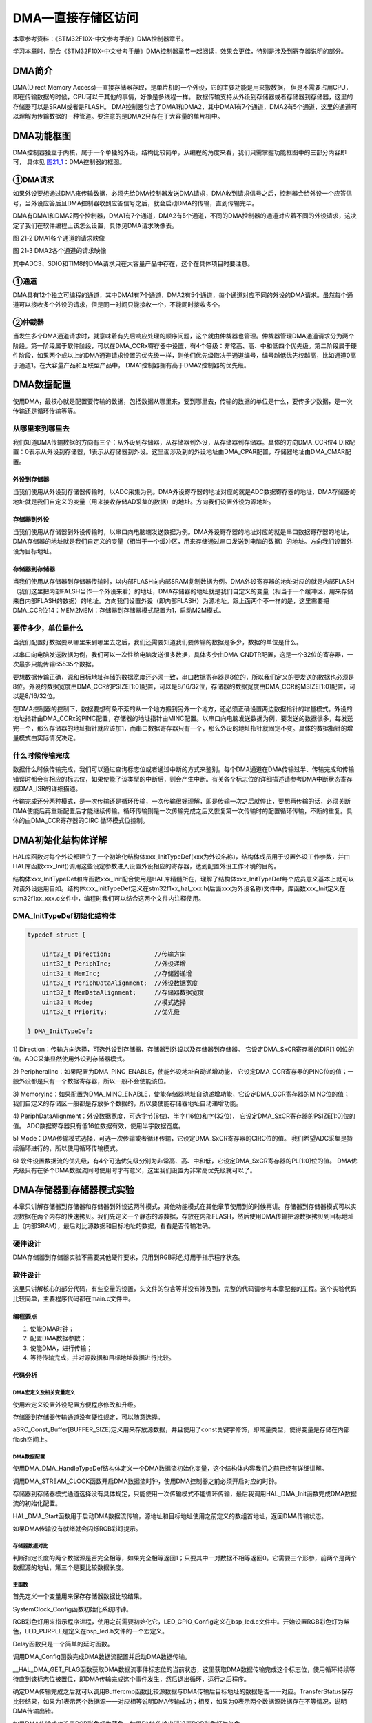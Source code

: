 DMA—直接存储区访问
------------------

本章参考资料：《STM32F10X-中文参考手册》DMA控制器章节。

学习本章时，配合《STM32F10X-中文参考手册》DMA控制器章节一起阅读，效果会更佳，特别是涉及到寄存器说明的部分。

DMA简介
~~~~~~~

DMA(Direct Memory Access)—直接存储器存取，是单片机的一个外设，它的主要功能是用来搬数据，
但是不需要占用CPU，即在传输数据的时候，CPU可以干其他的事情，好像是多线程一样。
数据传输支持从外设到存储器或者存储器到存储器，这里的存储器可以是SRAM或者是FLASH。
DMA控制器包含了DMA1和DMA2，其中DMA1有7个通道，DMA2有5个通道，这里的通道可以理解为传输数据的一种管道。要注意的是DMA2只存在于大容量的单片机中。

DMA功能框图
~~~~~~~~~~~

DMA控制器独立于内核，属于一个单独的外设，结构比较简单，从编程的角度来看，我们只需掌握功能框图中的三部分内容即可，
具体见 图21_1_：DMA控制器的框图。

.. image:: media/image2.png
   :align: center
   :alt: 图 21‑1 DMA框图
   :name: 图21_1

①DMA请求
''''''''

如果外设要想通过DMA来传输数据，必须先给DMA控制器发送DMA请求，DMA收到请求信号之后，控制器会给外设一个应答信号，当外设应答后且DMA控制器收到应答信号之后，就会启动DMA的传输，直到传输完毕。

DMA有DMA1和DMA2两个控制器，DMA1有7个通道，DMA2有5个通道，不同的DMA控制器的通道对应着不同的外设请求，这决定了我们在软件编程上该怎么设置，具体见DMA请求映像表。

.. image:: media/image3.png
   :align: center
   :alt: 图 21‑2 DMA1各个通道的请求映像
   :name: 图21_2

图 21‑2 DMA1各个通道的请求映像

.. image:: media/image4.png
   :align: center
   :alt: 图 21‑3 DMA2各个通道的请求映像
   :name: 图21_3

图 21‑3 DMA2各个通道的请求映像

其中ADC3、SDIO和TIM8的DMA请求只在大容量产品中存在，这个在具体项目时要注意。

①通道
'''''

DMA具有12个独立可编程的通道，其中DMA1有7个通道，DMA2有5个通道，每个通道对应不同的外设的DMA请求。虽然每个通道可以接收多个外设的请求，但是同一时间只能接收一个，不能同时接收多个。

②仲裁器
'''''''

当发生多个DMA通道请求时，就意味着有先后响应处理的顺序问题，这个就由仲裁器也管理。仲裁器管理DMA通道请求分为两个阶段。第一阶段属于软件阶段，可以在DMA_CCRx寄存器中设置，有4个等级：非常高、高、中和低四个优先级。第二阶段属于硬件阶段，如果两个或以上的DMA通道请求设置的优先级一样，则他们优先级取决于通道编号，编号越低优先权越高，比如通道0高于通道1。在大容量产品和互联型产品中，
DMA1控制器拥有高于DMA2控制器的优先级。

DMA数据配置
~~~~~~~~~~~

使用DMA，最核心就是配置要传输的数据，包括数据从哪里来，要到哪里去，传输的数据的单位是什么，要传多少数据，是一次传输还是循环传输等等。

从哪里来到哪里去
''''''''''''''''

我们知道DMA传输数据的方向有三个：从外设到存储器，从存储器到外设，从存储器到存储器。具体的方向DMA_CCR位4
DIR配置：0表示从外设到存储器，1表示从存储器到外设。这里面涉及到的外设地址由DMA_CPAR配置，存储器地址由DMA_CMAR配置。

外设到存储器
===============

当我们使用从外设到存储器传输时，以ADC采集为例。DMA外设寄存器的地址对应的就是ADC数据寄存器的地址，DMA存储器的地址就是我们自定义的变量（用来接收存储AD采集的数据）的地址。方向我们设置外设为源地址。

存储器到外设
===============

当我们使用从存储器到外设传输时，以串口向电脑端发送数据为例。DMA外设寄存器的地址对应的就是串口数据寄存器的地址，DMA存储器的地址就是我们自定义的变量（相当于一个缓冲区，用来存储通过串口发送到电脑的数据）的地址。方向我们设置外设为目标地址。

存储器到存储器
===============

当我们使用从存储器到存储器传输时，以内部FLASH向内部SRAM复制数据为例。DMA外设寄存器的地址对应的就是内部FLASH（我们这里把内部FALSH当作一个外设来看）的地址，DMA存储器的地址就是我们自定义的变量（相当于一个缓冲区，用来存储来自内部FLASH的数据）的地址。方向我们设置外设（即内部FLASH）为源地址。跟上面两个不一样的是，这里需要把DMA_CCR位14：MEM2MEM：存储器到存储器模式配置为1，启动M2M模式。

要传多少，单位是什么
''''''''''''''''''''

当我们配置好数据要从哪里来到哪里去之后，我们还需要知道我们要传输的数据是多少，数据的单位是什么。

以串口向电脑发送数据为例，我们可以一次性给电脑发送很多数据，具体多少由DMA_CNDTR配置，这是一个32位的寄存器，一次最多只能传输65535个数据。

要想数据传输正确，源和目标地址存储的数据宽度还必须一致，串口数据寄存器是8位的，所以我们定义的要发送的数据也必须是8位。外设的数据宽度由DMA_CCR的PSIZE[1:0]配置，可以是8/16/32位，存储器的数据宽度由DMA_CCR的MSIZE[1:0]配置，可以是8/16/32位。

在DMA控制器的控制下，数据要想有条不紊的从一个地方搬到另外一个地方，还必须正确设置两边数据指针的增量模式。外设的地址指针由DMA_CCRx的PINC配置，存储器的地址指针由MINC配置。以串口向电脑发送数据为例，要发送的数据很多，每发送完一个，那么存储器的地址指针就应该加1，而串口数据寄存器只有一个，那么外设的地址指针就固定不变。具体的数据指针的增量模式由实际情况决定。

什么时候传输完成
''''''''''''''''

数据什么时候传输完成，我们可以通过查询标志位或者通过中断的方式来鉴别。每个DMA通道在DMA传输过半、传输完成和传输错误时都会有相应的标志位，如果使能了该类型的中断后，则会产生中断。有关各个标志位的详细描述请参考DMA中断状态寄存器DMA_ISR的详细描述。

传输完成还分两种模式，是一次传输还是循环传输，一次传输很好理解，即是传输一次之后就停止，要想再传输的话，必须关断DMA使能后再重新配置后才能继续传输。循环传输则是一次传输完成之后又恢复第一次传输时的配置循环传输，不断的重复。具体的由DMA_CCR寄存器的CIRC
循环模式位控制。

DMA初始化结构体详解
~~~~~~~~~~~~~~~~~~~

HAL库函数对每个外设都建立了一个初始化结构体xxx_InitTypeDef(xxx为外设名称)，结构体成员用于设置外设工作参数，并由HAL库函数xxx_Init()调用这些设定参数进入设置外设相应的寄存器，达到配置外设工作环境的目的。

结构体xxx_InitTypeDef和库函数xxx_Init配合使用是HAL库精髓所在，理解了结构体xxx_InitTypeDef每个成员意义基本上就可以对该外设运用自如。结构体xxx_InitTypeDef定义在stm32f1xx_hal_xxx.h(后面xxx为外设名称)文件中，库函数xxx_Init定义在stm32f1xx_xxx.c文件中，编程时我们可以结合这两个文件内注释使用。

DMA_InitTypeDef初始化结构体
''''''''''''''''''''''''''''''''

.. code-block:: c

    typedef struct {

        uint32_t Direction;            //传输方向
        uint32_t PeriphInc;            //外设递增
        uint32_t MemInc;               //存储器递增
        uint32_t PeriphDataAlignment;  //外设数据宽度
        uint32_t MemDataAlignment;     //存储器数据宽度
        uint32_t Mode;                 //模式选择
        uint32_t Priority;             //优先级

    } DMA_InitTypeDef;

1) Direction：传输方向选择，可选外设到存储器、存储器到外设以及存储器到存储器。
它设定DMA_SxCR寄存器的DIR[1:0]位的值。ADC采集显然使用外设到存储器模式。

2) PeripheralInc：如果配置为DMA_PINC_ENABLE，使能外设地址自动递增功能，
它设定DMA_CCR寄存器的PINC位的值；一般外设都是只有一个数据寄存器，所以一般不会使能该位。

3) MemoryInc：如果配置为DMA_MINC_ENABLE，使能存储器地址自动递增功能，它设定DMA_CCR寄存器的MINC位的值；
我们自定义的存储区一般都是存放多个数据的，所以要使能存储器地址自动递增功能。

4) PeriphDataAlignment：外设数据宽度，可选字节(8位)、半字(16位)和字(32位)，
它设定DMA_SxCR寄存器的PSIZE[1:0]位的值。
ADC数据寄存器只有低16位数据有效，使用半字数据宽度。

5) Mode：DMA传输模式选择，可选一次传输或者循环传输，它设定DMA_SxCR寄存器的CIRC位的值。
我们希望ADC采集是持续循环进行的，所以使用循环传输模式。

6) 软件设置数据流的优先级，有4个可选优先级分别为非常高、高、中和低，它设定DMA_SxCR寄存器的PL[1:0]位的值。
DMA优先级只有在多个DMA数据流同时使用时才有意义，这里我们设置为非常高优先级就可以了。


DMA存储器到存储器模式实验
~~~~~~~~~~~~~~~~~~~~~~~~~~~~

本章只讲解存储器到存储器和存储器到外设这两种模式，其他功能模式在其他章节使用到的时候再讲。存储器到存储器模式可以实现数据在两个内存的快速拷贝。我们先定义一个静态的源数据，存放在内部FLASH，然后使用DMA传输把源数据拷贝到目标地址上（内部SRAM），最后对比源数据和目标地址的数据，看看是否传输准确。

硬件设计
''''''''''''''''''''''''''''''''

DMA存储器到存储器实验不需要其他硬件要求，只用到RGB彩色灯用于指示程序状态。

软件设计
''''''''''''''''''''''''''''''''

这里只讲解核心的部分代码，有些变量的设置，头文件的包含等并没有涉及到，完整的代码请参考本章配套的工程。这个实验代码比较简单，主要程序代码都在main.c文件中。

编程要点
=============

1) 使能DMA时钟；

2) 配置DMA数据参数；

3) 使能DMA，进行传输；

4) 等待传输完成，并对源数据和目标地址数据进行比较。

代码分析
========================

DMA宏定义及相关变量定义
+++++++++++++++++++++++++++++

.. code-block:: c
   :caption: 代码清单 21‑1 DMA数据流和相关变量定义
   :name: 代码清单21_1

    /* 相关宏定义，使用存储器到存储器传输必须使用DMA2 */
    DMA_HandleTypeDef DMA_Handle;

    #define DMA_STREAM               DMA2_Stream0
    #define DMA_CHANNEL              DMA_CHANNEL_0
    #define DMA_STREAM_CLOCK()       __DMA2_CLK_ENABLE()

    #define BUFFER_SIZE              32

    /* 定义aSRC_Const_Buffer数组作为DMA传输数据源
    const关键字将aSRC_Const_Buffer数组变量定义为常量类型 */
    const uint32_t aSRC_Const_Buffer[BUFFER_SIZE]= {
        0x01020304,0x05060708,0x090A0B0C,0x0D0E0F10,
        0x11121314,0x15161718,0x191A1B1C,0x1D1E1F20,
        0x21222324,0x25262728,0x292A2B2C,0x2D2E2F30,
        0x31323334,0x35363738,0x393A3B3C,0x3D3E3F40,
        0x41424344,0x44564748,0x494A4B4C,0x4D4E4F50,
        0x51525345,0x55565758,0x595A5B5C,0x5D5E5F60,
        0x61626364,0x65666768,0x696A6B6C,0x6D6E6F70,
        0x71727374,0x75767778,0x797A7B7C,0x7D7E7F80
    };
    /* 定义DMA传输目标存储器 */
    uint32_t aDST_Buffer[BUFFER_SIZE];

使用宏定义设置外设配置方便程序修改和升级。

存储器到存储器传输通道没有硬性规定，可以随意选择。

aSRC_Const_Buffer[BUFFER_SIZE]定义用来存放源数据，并且使用了const关键字修饰，即常量类型，使得变量是存储在内部flash空间上。

DMA数据配置
+++++++++++++++++++++++++++++

.. code-block:: c
   :caption: 代码清单 21‑2 DMA传输参数配置
   :name: 代码清单21_2

    static void DMA_Config(void)
    {
        HAL_StatusTypeDef DMA_status = HAL_ERROR;

        DMA_STREAM_CLOCK();
        //数据流选择
        DMA_Handle.Instance=DMA_STREAM;
        //存储器到外设HAL_DMA_Init(&DMA_Handle);
        DMA_Handle.Init.Direction=DMA_MEMORY_TO_MEMORY;
        //外设非增量模式/* Associate the DMA handle */
        DMA_Handle.Init.PeriphInc=DMA_PINC_ENABLE;
        //存储器增量模式__HAL_LINKDMA(&UartHandle, hdmatx,DMA_Handle);
        DMA_Handle.Init.MemInc=DMA_MINC_ENABLE;
        //外设数据长度:8位
        DMA_Handle.Init.PeriphDataAlignment=DMA_PDATAALIGN_WORD;
        //存储器数据长度:8位
        DMA_Handle.Init.MemDataAlignment=DMA_MDATAALIGN_WORD;
        //外设普通模式
        DMA_Handle.Init.Mode=DMA_NORMAL;
        //中等优先级
        DMA_Handle.Init.Priority=DMA_PRIORITY_MEDIUM;

        /* 完成DMA数据流参数配置 */
        HAL_DMA_Init(&DMA_Handle);
        DMA_status = HAL_DMA_Start(&DMA_Handle,(uint32_t)aSRC_Const_Buffer,
                    (uint32_t)aDST_Buffer,BUFFER_SIZE);
        /* 判断DMA状态 */
        if (DMA_status != HAL_OK) {
            /* DMA出错就让程序运行下面循环：RGB彩色灯闪烁 */
            while (1) {
                LED_RED;
                Delay(0xFFFFFF);
                LED_RGBOFF;
                Delay(0xFFFFFF);
            }
        }
    }

使用DMA_DMA_HandleTypeDef结构体定义一个DMA数据流初始化变量，这个结构体内容我们之前已经有详细讲解。

调用DMA_STREAM_CLOCK函数开启DMA数据流时钟，使用DMA控制器之前必须开启对应的时钟。

存储器到存储器模式通道选择没有具体规定，只能使用一次传输模式不能循环传输，最后我调用HAL_DMA_Init函数完成DMA数据流的初始化配置。

HAL_DMA_Start函数用于启动DMA数据流传输，源地址和目标地址使用之前定义的数组首地址，返回DMA传输状态。

如果DMA传输没有就绪就会闪烁RGB彩灯提示。

存储器数据对比
+++++++++++++++++++++++++++++

.. code-block:: c
   :caption: 代码清单 21‑3 源数据与目标地址数据对比
   :name: 代码清单21_3

    uint8_t Buffercmp(const uint32_t* pBuffer,
                    uint32_t* pBuffer1, uint16_t BufferLength)
    {
        /* 数据长度递减 */
        while (BufferLength--) {
            /* 判断两个数据源是否对应相等 */
            if (*pBuffer != *pBuffer1) {
                /* 对应数据源不相等马上退出函数，并返回0 */
                return 0;
            }
            /* 递增两个数据源的地址指针 */
            pBuffer++;
            pBuffer1++;
        }
        /* 完成判断并且对应数据相对 */
        return 1;
    }

判断指定长度的两个数据源是否完全相等，如果完全相等返回1；只要其中一对数据不相等返回0。它需要三个形参，前两个是两个数据源的地址，第三个是要比较数据长度。

主函数
+++++++++++++++++++++++++++++

.. code-block:: c
   :caption: 代码清单 21‑4 存储器到存储器模式主函数
   :name: 代码清单21_4

    int main(void)
    {
        /* 定义存放比较结果变量 */
        uint8_t TransferStatus;
        /* 系统时钟初始化成72 MHz */
        SystemClock_Config();
        /* LED 端口初始化 */
        LED_GPIO_Config(); 

        /* DMA传输配置 */
        DMA_Config(); 
    
        /* 等待DMA传输完成 */
        while(__HAL_DMA_GET_FLAG(&DMA_Handle,DMA_FLAG_TC6)==RESET)
        {

        }   

        /* 比较源数据与传输后数据 */
        TransferStatus=Buffercmp(aSRC_Const_Buffer, aDST_Buffer, BUFFER_SIZE);

        /* 判断源数据与传输后数据比较结果*/
        if(TransferStatus==0)  
        {
            /* 源数据与传输后数据不相等时LED1亮 */
            LED1_ON;
        }
        else
        { 
            /* 源数据与传输后数据相等时LED2亮 */
            LED2_ON;
        }

        while (1)
        {		
        }
    }

首先定义一个变量用来保存存储器数据比较结果。

SystemClock_Config函数初始化系统时钟。

RGB彩色灯用来指示程序进程，使用之前需要初始化它，LED_GPIO_Config定义在bsp_led.c文件中。开始设置RGB彩色灯为紫色，LED_PURPLE是定义在bsp_led.h文件的一个宏定义。

Delay函数只是一个简单的延时函数。

调用DMA_Config函数完成DMA数据流配置并启动DMA数据传输。

__HAL_DMA_GET_FLAG函数获取DMA数据流事件标志位的当前状态，这里获取DMA数据传输完成这个标志位，使用循环持续等待直到该标志位被置位，即DMA传输完成这个事件发生，然后退出循环，运行之后程序。

确定DMA传输完成之后就可以调用Buffercmp函数比较源数据与DMA传输后目标地址的数据是否一一对应。TransferStatus保存比较结果，如果为1表示两个数据源一一对应相等说明DMA传输成功；相反，如果为0表示两个数据源数据存在不等情况，说明DMA传输出错。

如果DMA传输成功设置RGB彩色灯为蓝色，如果DMA传输出错设置RGB彩色灯为红色。

下载验证
============

确保开发板供电正常，编译程序并下载。观察RGB彩色灯变化情况。正常情况下RGB彩色灯先为紫色，然后变成蓝色。如果DMA传输出错才会为红色。

DMA存储器到外设模式实验
~~~~~~~~~~~~~~~~~~~~~~~

上个实验我们讲了DMA存储器到存储器模式，接下来我们再讲一个存储器到外设的实验。我们先定义一个数据变量，存于SRAM中，然后通过DMA的方式传输到串口的数据寄存器，然后通过串口把这些数据发送到电脑的上位机显示出来。

硬件设计
''''''''''''''

存储器到外设模式使用到USART1功能，具体电路设置参考USART章节，无需其他硬件设计。

软件设计
'''''''''''''

这里只讲解核心的部分代码，有些变量的设置，头文件的包含等并没有涉及到，完整的代码请参考本章配套的工程。我们编写两个串口驱动文件bsp_usart_dma.c和bsp_usart_dma.h，有关串口和DMA的宏定义以及驱动函数都在里边。

.. _编程要点-1:

编程要点
===============

1) 配置USART通信功能；

2) 设置串口DMA工作参数；

3) 使能DMA；

4) DMA传输同时CPU可以运行其他任务。

代码分析
===============

USART和DMA宏定义
+++++++++++++++++++++

.. code-block:: c
   :caption: 代码清单 21‑5 USART和DMA相关宏定义
   :name: 代码清单21_5

    //串口波特率
    #define DEBUG_USART_BAUDRATE                    115200
    //引脚定义
    /*******************************************************/
    #define DEBUG_USART                             USART1
    #define DEBUG_USART_CLK_ENABLE()                 __HAL_RCC_USART1_CLK_ENABLE();
    #define DEBUG_USART_RX_GPIO_PORT                GPIOB
    #define DEBUG_USART_RX_GPIO_CLK_ENABLE()           __HAL_RCC_GPIOB_CLK_ENABLE()
    #define DEBUG_USART_RX_PIN                      GPIO_PIN_7


    #define DEBUG_USART_TX_GPIO_PORT                GPIOB
    #define DEBUG_USART_TX_GPIO_CLK_ENABLE()           __HAL_RCC_GPIOB_CLK_ENABLE()
    #define DEBUG_USART_TX_PIN                      GPIO_PIN_6


    #define DEBUG_USART_IRQHandler                  USART1_IRQHandler
    #define DEBUG_USART_IRQ                 		USART1_IRQn
    /************************************************************/
    //DMA
    #define SENDBUFF_SIZE                     		1000//发送的数据量
    #define DEBUG_USART_DMA_CLK_ENABLE()      		__HAL_RCC_DMA1_CLK_ENABLE();	
    #define DEBUG_USART_DMA_STREAM            		DMA1_Channel4

使用宏定义设置外设配置方便程序修改和升级。

USART部分设置与USART章节内容相同，可以参考USART章节内容理解。

查阅 图21_3_ 可知USART1对应DMA2的数据流7通道4。

串口DMA传输配置
+++++++++++++++++++++

.. code-block:: c
   :caption: 代码清单 21‑6 USART1 发送请求DMA设置
   :name: 代码清单21_6

    void USART_DMA_Config(void)
    {
        DEBUG_USART_DMA_CLK_ENABLE();  
            
        DMA_Handle.Instance=DEBUG_USART_DMA_STREAM;                            //数据流选择
                                    
        DMA_Handle.Init.Direction=DMA_MEMORY_TO_PERIPH;             //存储器到外设HAL_DMA_Init(&DMA_Handle);
        DMA_Handle.Init.PeriphInc=DMA_PINC_DISABLE;                 //外设非增量模式/* Associate the DMA handle */
        DMA_Handle.Init.MemInc=DMA_MINC_ENABLE;                     //存储器增量模式__HAL_LINKDMA(&UartHandle, hdmatx, DMA_Handle); 
        DMA_Handle.Init.PeriphDataAlignment=DMA_PDATAALIGN_BYTE;    //外设数据长度:8位
        DMA_Handle.Init.MemDataAlignment=DMA_MDATAALIGN_BYTE;       //存储器数据长度:8位
        DMA_Handle.Init.Mode=DMA_NORMAL;                            //外设普通模式
        DMA_Handle.Init.Priority=DMA_PRIORITY_MEDIUM;               //中等优先级
        
        HAL_DMA_Init(&DMA_Handle);
        /* Associate the DMA handle */
        __HAL_LINKDMA(&UartHandle, hdmatx, DMA_Handle); 
    
    }

首先定义一个DMA初始化变量，用来填充DMA的参数，然后使能DMA时钟。

因为数据是从存储器到串口，所以设置存储器为源地址，串口的数据寄存器为目标地址，要发送的数据有很多且都先存储在存储器中，则存储器地址指针递增，串口数据寄存器只有一个，则外设地址地址不变，两边数据单位设置成一致，传输模式可选一次或者循环传输，只有一个DMA请求，优先级随便设，最后调用HAL_DMA_Init函数把这些参数写到DMA的寄存器中，然后使能DMA开始传输。

__HAL_LINKDMA函数用于链接DMA数据流及通道到串口外设通道上。

主函数
+++++++++++++++++++++

.. code-block:: c
   :caption: 代码清单 21‑7 存储器到外设模式主函数
   :name: 代码清单21_7

    int main(void)
    {
        uint16_t i;
        
        SystemClock_Config();
            /* 开启复用寄存器时钟 */
            __HAL_RCC_SYSCFG_CLK_ENABLE();
        /* 初始化USART */
        Debug_USART_Config(); 

        /* 配置使用DMA模式 */
        USART_DMA_Config();
        
        /* 配置RGB彩色灯 */
        LED_GPIO_Config();

        printf("\r\n USART1 DMA TX 测试 \r\n");
        
        /*填充将要发送的数据*/
        for(i=0;i<SENDBUFF_SIZE;i++)
        {
            SendBuff[i]	 = 'A';
            
        }

        /*为演示DMA持续运行而CPU还能处理其它事情，持续使用DMA发送数据，量非常大，
        *长时间运行可能会导致电脑端串口调试助手会卡死，鼠标乱飞的情况，
        *或把DMA配置中的循环模式改为单次模式*/		
        
        /* USART1 向 DMA发出TX请求 */
        HAL_UART_Transmit_DMA(&UartHandle, (uint8_t *)SendBuff ,SENDBUFF_SIZE);

        /* 此时CPU是空闲的，可以干其他的事情 */  
        //例如同时控制LED
        while(1)
        {
            LED1_TOGGLE
            Delay(0xFFFFF);
        }
    }

SystemClock_Config函数初始化系统时钟。

Debug_USART_Config函数定义在bsp_usart_dma.c中，它完成USART初始化配置，包括GPIO初始化，USART通信参数设置等等，具体可参考USART章节讲解。

USART_DMA_Config函数也是定义在bsp_usart_dma.c中，之前我们已经详细分析了。

LED_GPIO_Config函数定义在bsp_led.c中，它完成RGB彩色灯初始化配置，具体可参考GPIO章节讲解。

使用for循环填充源数据，SendBuff[SENDBUFF_SIZE]是一个全局无符号8位整数数组，是DMA传输的源数据。

HAL_UART_Transmit_DMA函数用于启动USART的DMA传输。只需要指定源数据地址及长度，运行该函数后USART的DMA发送传输就开始了，根据配置它会通过USART循环发送数据。

DMA传输过程是不占用CPU资源的，可以一边传输一次运行其他任务。

下载验证
===========

保证开发板相关硬件连接正确，用USB线连接开发板的USB转串口和电脑，在电脑端打开串口调试助手，把编译好的程序下载到开发板。程序运行后在串口调试助手可接收到大量的数据，同时开发板上RGB彩色灯不断闪烁。

这里要注意为演示DMA持续运行并且CPU还能处理其它事情，持续使用DMA发送数据，量非常大，长时间运行可能会导致电脑端串口调试助手会卡死，鼠标乱飞的情况，所以在测试时最好把串口调试助手的自动清除接收区数据功能勾选上或把DMA配置中的循环模式改为单次模式。

